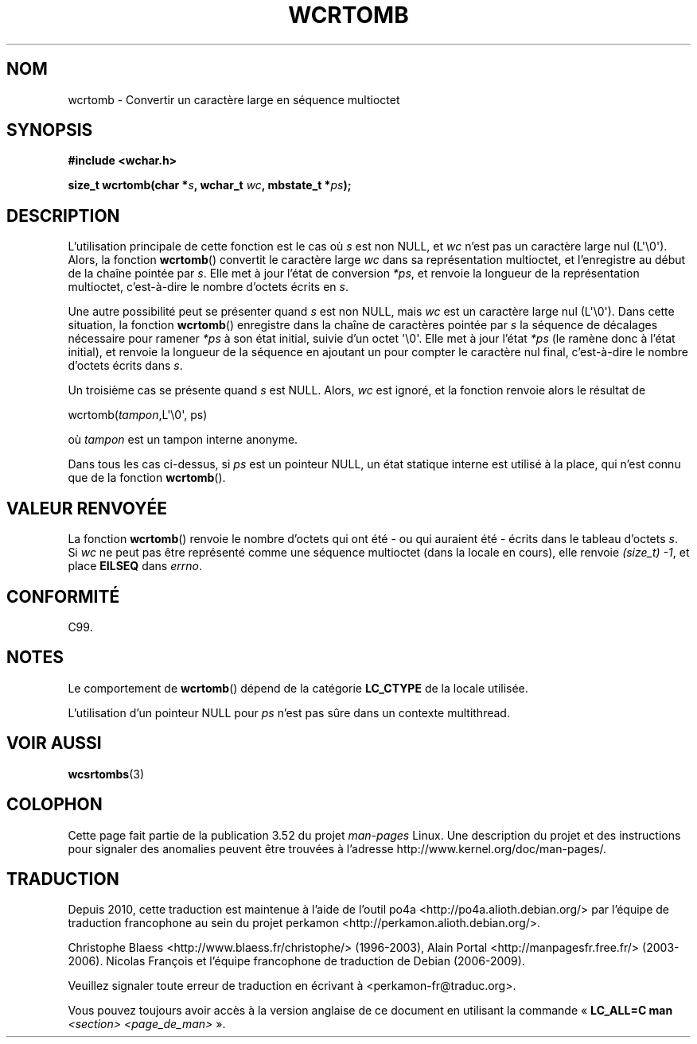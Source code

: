 .\" Copyright (c) Bruno Haible <haible@clisp.cons.org>
.\"
.\" %%%LICENSE_START(GPLv2+_DOC_ONEPARA)
.\" This is free documentation; you can redistribute it and/or
.\" modify it under the terms of the GNU General Public License as
.\" published by the Free Software Foundation; either version 2 of
.\" the License, or (at your option) any later version.
.\" %%%LICENSE_END
.\"
.\" References consulted:
.\"   GNU glibc-2 source code and manual
.\"   Dinkumware C library reference http://www.dinkumware.com/
.\"   OpenGroup's Single UNIX specification http://www.UNIX-systems.org/online.html
.\"   ISO/IEC 9899:1999
.\"
.\"*******************************************************************
.\"
.\" This file was generated with po4a. Translate the source file.
.\"
.\"*******************************************************************
.TH WCRTOMB 3 "28 septembre 2011" GNU "Manuel du programmeur Linux"
.SH NOM
wcrtomb \- Convertir un caractère large en séquence multioctet
.SH SYNOPSIS
.nf
\fB#include <wchar.h>\fP
.sp
\fBsize_t wcrtomb(char *\fP\fIs\fP\fB, wchar_t \fP\fIwc\fP\fB, mbstate_t *\fP\fIps\fP\fB);\fP
.fi
.SH DESCRIPTION
L'utilisation principale de cette fonction est le cas où \fIs\fP est non NULL,
et \fIwc\fP n'est pas un caractère large nul (L\(aq\e0\(aq). Alors, la fonction
\fBwcrtomb\fP() convertit le caractère large \fIwc\fP dans sa représentation
multioctet, et l'enregistre au début de la chaîne pointée par \fIs\fP. Elle met
à jour l'état de conversion \fI*ps\fP, et renvoie la longueur de la
représentation multioctet, c'est\-à\-dire le nombre d'octets écrits en \fIs\fP.
.PP
Une autre possibilité peut se présenter quand \fIs\fP est non NULL, mais \fIwc\fP
est un caractère large nul (L\(aq\e0\(aq). Dans cette situation, la fonction
\fBwcrtomb\fP() enregistre dans la chaîne de caractères pointée par \fIs\fP la
séquence de décalages nécessaire pour ramener \fI*ps\fP à son état initial,
suivie d'un octet \(aq\e0\(aq. Elle met à jour l'état \fI*ps\fP (le ramène donc
à l'état initial), et renvoie la longueur de la séquence en ajoutant un pour
compter le caractère nul final, c'est\-à\-dire le nombre d'octets écrits dans
\fIs\fP.
.PP
Un troisième cas se présente quand \fIs\fP est NULL. Alors, \fIwc\fP est ignoré,
et la fonction renvoie alors le résultat de

    wcrtomb(\fItampon\fP,L\(aq\e0\(aq, ps)

où \fItampon\fP est un tampon interne anonyme.
.PP
Dans tous les cas ci\-dessus, si \fIps\fP est un pointeur NULL, un état statique
interne est utilisé à la place, qui n'est connu que de la fonction
\fBwcrtomb\fP().
.SH "VALEUR RENVOYÉE"
La fonction \fBwcrtomb\fP() renvoie le nombre d'octets qui ont été \- ou qui
auraient été \- écrits dans le tableau d'octets \fIs\fP. Si \fIwc\fP ne peut pas
être représenté comme une séquence multioctet (dans la locale en cours),
elle renvoie \fI(size_t)\ \-1\fP, et place \fBEILSEQ\fP dans \fIerrno\fP.
.SH CONFORMITÉ
C99.
.SH NOTES
Le comportement de \fBwcrtomb\fP() dépend de la catégorie \fBLC_CTYPE\fP de la
locale utilisée.
.PP
L'utilisation d'un pointeur NULL pour \fIps\fP n'est pas sûre dans un contexte
multithread.
.SH "VOIR AUSSI"
\fBwcsrtombs\fP(3)
.SH COLOPHON
Cette page fait partie de la publication 3.52 du projet \fIman\-pages\fP
Linux. Une description du projet et des instructions pour signaler des
anomalies peuvent être trouvées à l'adresse
\%http://www.kernel.org/doc/man\-pages/.
.SH TRADUCTION
Depuis 2010, cette traduction est maintenue à l'aide de l'outil
po4a <http://po4a.alioth.debian.org/> par l'équipe de
traduction francophone au sein du projet perkamon
<http://perkamon.alioth.debian.org/>.
.PP
Christophe Blaess <http://www.blaess.fr/christophe/> (1996-2003),
Alain Portal <http://manpagesfr.free.fr/> (2003-2006).
Nicolas François et l'équipe francophone de traduction de Debian\ (2006-2009).
.PP
Veuillez signaler toute erreur de traduction en écrivant à
<perkamon\-fr@traduc.org>.
.PP
Vous pouvez toujours avoir accès à la version anglaise de ce document en
utilisant la commande
«\ \fBLC_ALL=C\ man\fR \fI<section>\fR\ \fI<page_de_man>\fR\ ».
